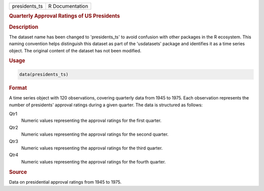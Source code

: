 .. container::

   .. container::

      ============= ===============
      presidents_ts R Documentation
      ============= ===============

      .. rubric:: Quarterly Approval Ratings of US Presidents
         :name: quarterly-approval-ratings-of-us-presidents

      .. rubric:: Description
         :name: description

      The dataset name has been changed to 'presidents_ts' to avoid
      confusion with other packages in the R ecosystem. This naming
      convention helps distinguish this dataset as part of the
      'usdatasets' package and identifies it as a time series object.
      The original content of the dataset has not been modified.

      .. rubric:: Usage
         :name: usage

      .. code:: R

         data(presidents_ts)

      .. rubric:: Format
         :name: format

      A time series object with 120 observations, covering quarterly
      data from 1945 to 1975. Each observation represents the number of
      presidents' approval ratings during a given quarter. The data is
      structured as follows:

      Qtr1
         Numeric values representing the approval ratings for the first
         quarter.

      Qtr2
         Numeric values representing the approval ratings for the second
         quarter.

      Qtr3
         Numeric values representing the approval ratings for the third
         quarter.

      Qtr4
         Numeric values representing the approval ratings for the fourth
         quarter.

      .. rubric:: Source
         :name: source

      Data on presidential approval ratings from 1945 to 1975.
